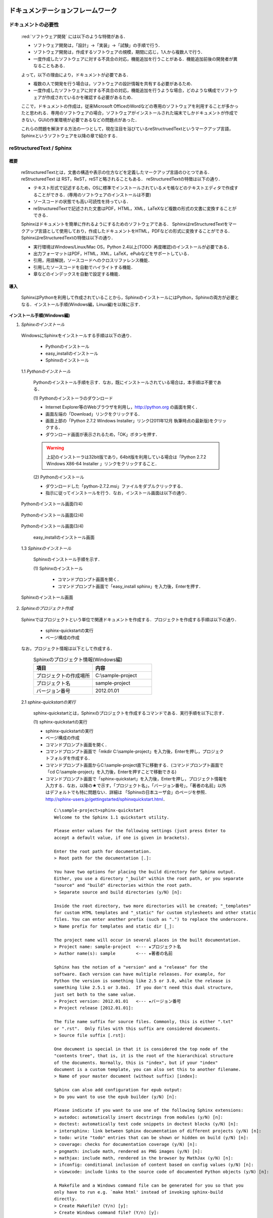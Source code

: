 ドキュメンテーションフレームワーク
==================================

ドキュメントの必要性
--------------------

 :red:`ソフトウェア開発` には以下のような特徴がある．

 * ソフトウェア開発は，「設計」→「実装」→「試験」の手順で行う．
 * ソフトウェア開発は，作成するソフトウェアの規模，期間に応じ，1人から複数人で行う．
 * 一度作成したソフトウェアに対する不具合の対応，機能追加を行うことがある．機能追加前後の開発者が異なることもある．

 よって，以下の理由により，ドキュメントが必要である．

 * 複数の人で開発を行う場合は，ソフトウェアの設計情報を共有する必要があるため．
 * 一度作成したソフトウェアに対する不具合の対応，機能追加を行うような場合，どのような構成でソフトウェアが作成されているかを確認する必要があるため．

 ここで，ドキュメントの作成は，従来Microsoft OfficeのWordなどの専用のソフトウェアを利用することが多かったと思われる．専用のソフトウェアの場合，ソフトウェアがインストールされた端末でしかドキュメントが作成できない，GUIの作業環境が必要であるなどの問題点があった．

 これらの問題を解決する方法の一つとして，現在注目を浴びているreStructruedTextというマークアップ言語，Sphinxというソフトウェアを以降の章で紹介する．

reStructuredText / Sphinx
--------------------------

概要
^^^^

 reStructuredTextとは，文書の構造や表示の仕方などを定義したマークアップ言語のひとつである．
 reStructuredText は RST，ReST，reSTと略されることもある．
 reStructuredTextの特徴は以下の通り．

 - テキスト形式で記述するため，OSに標準でインストールされているメモ帳などのテキストエディタで作成することができる．(専用のソフトウェアのインストールは不要)
 - ソースコードの状態でも高い可読性を持っている．
 - reStructuredTextで記述された文書はPDF，HTML，XML，LaTeXなど複数の形式の文書に変換することができる．

 Sphinxはドキュメントを簡単に作れるようにするためのソフトウェアである．
 SphinxはreStructuredTextをマークアップ言語として使用しており，作成したドキュメントをHTML，PDFなどの形式に変換することができる．
 SphinxはreStructuredTextの特徴は以下の通り．

 - 実行環境はWindows/Linux/Mac OS，Python 2.4以上(TODO: 再度確認)のインストールが必要である．
 - 出力フォーマットはPDF，HTML，XML，LaTeX，ePubなどをサポートしている．
 - 引用，用語解説，ソースコードへのクロスリファレンス機能．
 - 引用したソースコードを自動でハイライトする機能．
 - 章などのインデックスを自動で設定する機能．

導入
^^^^

 SphinxはPythonを利用して作成されていることから，SphinxのインストールにはPython，Sphinxの両方が必要となる．インストール手順(Windows編，Linux編)を以降に示す．

**インストール手順(Windows編)**

1. *Sphinxのインストール*

 WindowsにSphinxをインストールする手順は以下の通り．

  - Pythonのインストール
  - easy_installのインストール
  - Sphinxのインストール
  
 1.1 *Pythonのインストール*
  
  Pythonのインストール手順を示す．なお，既にインストールされている場合は，本手順は不要である．

  \(1\) Pythonのインストーラのダウンロード

  - Internet Explorer等のWebブラウザを利用し，http://python.org の画面を開く．
  - 画面左端の「Download」リンクをクリックする．
  - 画面上部の「Python 2.7.2 Windows Installer」リンク(2011年12月 執筆時点の最新版)をクリックする．
  - ダウンロード画面が表示されるため，「OK」ボタンを押す．

  .. warning::

     上記のインストーラは32bit版であり，64bit版を利用している場合は「Python 2.7.2 Windows X86-64 Installer 」リンクをクリックすること．

  \(2\) Pythonのインストール

  - ダウンロードした「python-2.7.2.msi」ファイルをダブルクリックする．
  - 指示に従ってインストールを行う．なお，インストール画面は以下の通り．


.. figure:: images/doc_python_install-1.*

  Pythonのインストール画面(1/4)

.. figure:: images/doc_python_install-2.*

  Pythonのインストール画面(2/4)

.. figure:: images/doc_python_install-3.*

  Pythonのインストール画面(3/4)

.. figure:: images/doc_python_install-4.*

  Pythonのインストール画面(4/4)

 1.2 *easy_installのインストール*

  easy_installとは，パッケージ管理システムからPythonのモジュールを自動で検索し，インストールやアップデートをするツールである．
  Sphinxはこのツールを利用してインストールする．
  easy_installのインストール手順を示す．なお，既にインストールされている場合は，本手順は不要である．

  \(1\) easy_installファイルのダウンロード

   - Internet Explorer等のWebブラウザを利用し，http://peak.telecommunity.com/dist/ez_setup.py の画面を開く．
   - 表示された画面上で右クリックをし，「名前を付けてページを保存」を実行する．なお，その際に保存するファイル名は「ez_setup.py」とし，Cドライブ直下に保存する．

  \(2\) easy_installのインストール

   - コマンドプロンプト画面を開く．（コマンドプロンプト画面は，スタート->プログラム->アクセサリ->コマンドプロンプト の手順で表示することができる）
   - コマンドプロンプト画面からCドライブ直下に移動する．(コマンドプロンプト画面で「cd C:\\」を入力後，Enterを押すことでCドライブ直下に移動できる)
   - コマンドプロンプト画面で「python ez_setup.py」を入力後，Enterを押す．
..

   .. figure:: images/doc_easy_install_install.*
  
     easy_installのインストール画面

..

 1.3 *Sphinxのインストール*

  Sphinxのインストール手順を示す．

  \(1\) Sphinxのインストール

   - コマンドプロンプト画面を開く．
   - コマンドプロンプト画面で「easy_install sphinx」を入力後，Enterを押す．

.. figure:: images/doc_sphinx_install.*

  Sphinxのインストール画面

..

2. *Sphinxのプロジェクト作成*

  Sphinxではプロジェクトという単位で関連ドキュメントを作成する．プロジェクトを作成する手順は以下の通り．

   - sphinx-quickstartの実行
   - ページ構成の作成

  なお，プロジェクト情報は以下として作成する．
      .. csv-table:: Sphinxのプロジェクト情報(Windows編)
         :header: "項目", "内容"
         :widths: 20, 20

         "プロジェクトの作成場所","C:\\sample-project"
         "プロジェクト名","sample-project"
         "バージョン番号","2012.01.01"

..

 2.1 *sphinx-quickstartの実行*

  sphinx-quickstartとは，Sphinxのプロジェクトを作成するコマンドである．実行手順を以下に示す．

  \(1\) sphinx-quickstartの実行

  - sphinx-quickstartの実行
  - ページ構成の作成
  - コマンドプロンプト画面を開く．
  - コマンドプロンプト画面で「mkdir C:\\sample-project」を入力後，Enterを押し，プロジェクトフォルダを作成する．
  - コマンドプロンプト画面からC:\\sample-project直下に移動する．(コマンドプロンプト画面で「cd C:\\sample-project」を入力後，Enterを押すことで移動できる)
  - コマンドプロンプト画面で「sphinx-quickstart」を入力後，Enterを押し，プロジェクト情報を入力する．なお，以降の★で示す，「プロジェクト名」，「バージョン番号」，「著者の名前」以外はデフォルトでも特に問題ない．詳細は 「Sphinxの日本ユーザ会」のページを参照．http://sphinx-users.jp/gettingstarted/sphinxquickstart.html．

   ::
   
     C:\sample-project>sphinx-quickstart
     Welcome to the Sphinx 1.1 quickstart utility.
   
     Please enter values for the following settings (just press Enter to
     accept a default value, if one is given in brackets).
   
     Enter the root path for documentation.
     > Root path for the documentation [.]:
   
     You have two options for placing the build directory for Sphinx output.
     Either, you use a directory "_build" within the root path, or you separate
     "source" and "build" directories within the root path.
     > Separate source and build directories (y/N) [n]:
   
     Inside the root directory, two more directories will be created; "_templates"
     for custom HTML templates and "_static" for custom stylesheets and other static
     files. You can enter another prefix (such as ".") to replace the underscore.
     > Name prefix for templates and static dir [_]:
   
     The project name will occur in several places in the built documentation.
     > Project name: sample-project  <--- ★プロジェクト名
     > Author name(s): sample        <--- ★著者の名前
   
     Sphinx has the notion of a "version" and a "release" for the
     software. Each version can have multiple releases. For example, for
     Python the version is something like 2.5 or 3.0, while the release is
     something like 2.5.1 or 3.0a1.  If you don't need this dual structure,
     just set both to the same value.
     > Project version: 2012.01.01   <--- ★バージョン番号
     > Project release [2012.01.01]:
   
     The file name suffix for source files. Commonly, this is either ".txt"
     or ".rst".  Only files with this suffix are considered documents.
     > Source file suffix [.rst]:
   
     One document is special in that it is considered the top node of the
     "contents tree", that is, it is the root of the hierarchical structure
     of the documents. Normally, this is "index", but if your "index"
     document is a custom template, you can also set this to another filename.
     > Name of your master document (without suffix) [index]:
   
     Sphinx can also add configuration for epub output:
     > Do you want to use the epub builder (y/N) [n]:
   
     Please indicate if you want to use one of the following Sphinx extensions:
     > autodoc: automatically insert docstrings from modules (y/N) [n]:
     > doctest: automatically test code snippets in doctest blocks (y/N) [n]:
     > intersphinx: link between Sphinx documentation of different projects (y/N) [n]:
     > todo: write "todo" entries that can be shown or hidden on build (y/N) [n]:
     > coverage: checks for documentation coverage (y/N) [n]:
     > pngmath: include math, rendered as PNG images (y/N) [n]:
     > mathjax: include math, rendered in the browser by MathJax (y/N) [n]:
     > ifconfig: conditional inclusion of content based on config values (y/N) [n]:
     > viewcode: include links to the source code of documented Python objects (y/N) [n]:
   
     A Makefile and a Windows command file can be generated for you so that you
     only have to run e.g. `make html' instead of invoking sphinx-build
     directly.
     > Create Makefile? (Y/n) [y]:
     > Create Windows command file? (Y/n) [y]:
   
     Creating file .\conf.py.
     Creating file .\index.rst.
     Creating file .\Makefile.
     Creating file .\make.bat.
   
     Finished: An initial directory structure has been created.
   
     You should now populate your master file .\index.rst and create other documentation
     source files. Use the Makefile to build the docs, like so:
        make builder
     where "builder" is one of the supported builders, e.g. html, latex or linkcheck.
   
   
     C:\sample-project>

 *2.2 ページ構成の作成*

  sphinx-quickstartで作成したプロジェクト内にドキュメントを作成する．
  なお，ページ構成は以下とする．

  ::

    index.rst
      +- sample1.rst
      +- sample2.rst

  \(1\) rstファイルの作成

  - C:\\sample-project直下にindex.rst，sample1.rst，sample2.rstファイルを作成する．

     *index.rst*

     .. code-block:: rst
        :linenos:

        ロボット開発環境
        ----------------

        Contents:

        .. toctree::
           :maxdepth: 2

           sample1
           sample2

     *sample1.rst*

     .. code-block:: rst
        :linenos:

        ==================================
        ドキュメンテーションフレームワーク
        ==================================

     *sample2.rst*

     .. code-block:: rst
        :linenos:

        ==========================
        テスティングフレームワーク
        ==========================

  (2) htmlファイルの作成
   - コマンドプロンプト画面を開き，C:\\sample-projectに移動する．
   - コマンドプロンプト画面に「make html」を入力後，Enterを押し，htmlファイルを作成する．(C:\\sample-project\\_build\\html\\index.htmlがある)

**インストール手順(Linux編)**

 3. *Sphinxのインストール*

  Linux(Ubuntu)にSphinxをインストールする方法は，「パッケージシステムを利用したインストール」と「手動インストール」の2つある．
  「手動インストール」については，Sphinxのインストール(Windows編)の「1.2 easy_installのインストール」，「1.3 Sphinxのインストール」と同様である．
  以降には，「パッケージシステムを利用したインストール」手順を示す．

 *3.1 パッケージシステムを利用したインストール*

  ターミナル画面から以下のコマンドを実行する．

  .. code-block:: bash

    aptitude install python-sphinx

  上記コマンドの実行結果の内容は以下の通り．

.. 以下コメントアウト
   testUser@testUser-desktop:~$ sudo aptitude install python-sphinx
   パッケージリストを読み込んでいます... 完了
   依存関係ツリーを作成しています
   状態情報を読み取っています... 完了
   Reading extended state information
   Initializing package states... 完了
   Writing extended state information... 完了
   The following NEW packages will be installed:
     python-docutils{a} python-jinja2{a} python-lxml{a} python-pygments{a} python-roman{a} python-sphinx
   0 packages upgraded, 6 newly installed, 0 to remove and 201 not upgraded.
   Need to get 3,359kB of archives. After unpacking 14.1MB will be used.
   Do you want to continue? [Y/n/?]
   WARNING: untrusted versions of the following packages will be installed!
   
   Untrusted packages could compromise your system's security.
   You should only proceed with the installation if you are certain that
   this is what you want to do.
   
     python-sphinx python-pygments python-lxml python-docutils python-roman python-jinja2
   
   Do you want to ignore this warning and proceed anyway?
   To continue, enter "Yes"; to abort, enter "No": Yes
   Writing extended state information... 完了
   Get:1 http://jp.archive.ubuntu.com/ubuntu/ lucid/main python-roman 0.6-3 [15.1kB]
   Get:2 http://jp.archive.ubuntu.com/ubuntu/ lucid/main python-docutils 0.6-3 [1,703kB]
   Get:3 http://jp.archive.ubuntu.com/ubuntu/ lucid/main python-jinja2 2.3.1-1 [160kB]
   Get:4 http://jp.archive.ubuntu.com/ubuntu/ lucid/main python-lxml 2.2.4-1 [651kB]
   Get:5 http://jp.archive.ubuntu.com/ubuntu/ lucid/main python-pygments 1.2.2+dfsg-1ubuntu1 [325kB]
   Get:6 http://jp.archive.ubuntu.com/ubuntu/ lucid/main python-sphinx 0.6.4-1 [506kB]
   Fetched 3,359kB in 6s (513kB/s)
   未選択パッケージ python-roman を選択しています．
   (データベースを読み込んでいます ... 現在 122421 個のファイルとディレクトリがインストールされています．)
   (.../python-roman_0.6-3_all.deb から) python-roman を展開しています...
   未選択パッケージ python-docutils を選択しています．
   (.../python-docutils_0.6-3_all.deb から) python-docutils を展開しています...
   未選択パッケージ python-jinja2 を選択しています．
   (.../python-jinja2_2.3.1-1_amd64.deb から) python-jinja2 を展開しています...
   未選択パッケージ python-lxml を選択しています．
   (.../python-lxml_2.2.4-1_amd64.deb から) python-lxml を展開しています...
   未選択パッケージ python-pygments を選択しています．
   (.../python-pygments_1.2.2+dfsg-1ubuntu1_all.deb から) python-pygments を展開しています...
   未選択パッケージ python-sphinx を選択しています．
   (.../python-sphinx_0.6.4-1_all.deb から) python-sphinx を展開しています...
   doc-base のトリガを処理しています ...
   Processing 26 changed 2 added doc-base file(s)...
   Registering documents with scrollkeeper...
   man-db のトリガを処理しています ...
   python-roman (0.6-3) を設定しています ...
   
   python-docutils (0.6-3) を設定しています ...
   
   python-jinja2 (2.3.1-1) を設定しています ...
   
   python-lxml (2.2.4-1) を設定しています ...
   
   python-pygments (1.2.2+dfsg-1ubuntu1) を設定しています ...
   
   python-sphinx (0.6.4-1) を設定しています ...
   
   python-support のトリガを処理しています ...
   python-central のトリガを処理しています ...
   パッケージリストを読み込んでいます... 完了
   依存関係ツリーを作成しています
   状態情報を読み取っています... 完了
   Reading extended state information
   Initializing package states... 完了
   Writing extended state information... 完了
   
   testUser@testUser-desktop:~$

..

 4. *Sphinxのプロジェクト作成*

  Sphinxではプロジェクトという単位で関連ドキュメントを作成する．プロジェクトを作成する手順は以下の通り．

   - sphinx-quickstartの実行
   - ページ構成の作成

  なお，プロジェクト情報は以下として作成する．

      .. csv-table:: Sphinxのプロジェクト情報(Linux編)
         :header: "項目", "内容"
         :widths: 20, 20

         "プロジェクトの作成場所","/home/testUser/sample-project"
         "プロジェクト名","sample-project"
         "バージョン番号","2012.01.01"
         "著者の名前","sample"

 *4.1 sphinx-quickstartの実行*

  sphinx-quickstartとは，Sphinxのプロジェクトを作成するコマンドである．実行手順を以下に示す．

  \(1\) sphinx-quickstartの実行

   - ターミナル画面を開く．
   - ターミナル画面でtestUserユーザのホームディレクトリ(/home/testUser)に移動し，ホームディレクトリ直下にsample-projectディレクトリを作成する．(mkdir sample-project)
   - ターミナル画面で「sphinx-quickstart」を入力後，Enterを押し，プロジェクト情報を入力する．なお，以降の★で示す，「プロジェクト名」，「バージョン番号」，「著者の名前」以外はデフォルトでも特に問題ない．詳細は 「Sphinxの日本ユーザ会」のページを参照．http://sphinx-users.jp/gettingstarted/sphinxquickstart.html．

   ::
   
     testUser@testUser-desktop:~/sample-project$ sphinx-quickstart
     Welcome to the Sphinx quickstart utility.
   
     Please enter values for the following settings (just press Enter to
     accept a default value, if one is given in brackets).
   
     Enter the root path for documentation.
     > Root path for the documentation [.]:
   
     You have two options for placing the build directory for Sphinx output.
     Either, you use a directory "_build" within the root path, or you separate
     "source" and "build" directories within the root path.
     > Separate source and build directories (y/N) [n]:
   
     Inside the root directory, two more directories will be created; "_templates"
     for custom HTML templates and "_static" for custom stylesheets and other static
     files. You can enter another prefix (such as ".") to replace the underscore.
     > Name prefix for templates and static dir [_]:
   
     The project name will occur in several places in the built documentation.
     > Project name: sample-project
     > Author name(s): sample
   
     Sphinx has the notion of a "version" and a "release" for the
     software. Each version can have multiple releases. For example, for
     Python the version is something like 2.5 or 3.0, while the release is
     something like 2.5.1 or 3.0a1.  If you don't need this dual structure,
     just set both to the same value.
     > Project version: 2012.01.01
     > Project release [2012.01.01]:
   
     The file name suffix for source files. Commonly, this is either ".txt"
     or ".rst".  Only files with this suffix are considered documents.
     > Source file suffix [.rst]:
   
   
     One document is special in that it is considered the top node of the
     "contents tree", that is, it is the root of the hierarchical structure
     of the documents. Normally, this is "index", but if your "index"
     document is a custom template, you can also set this to another filename.
     > Name of your master document (without suffix) [index]:
   
     Please indicate if you want to use one of the following Sphinx extensions:
     > autodoc: automatically insert docstrings from modules (y/N) [n]:
     > doctest: automatically test code snippets in doctest blocks (y/N) [n]:
     > intersphinx: link between Sphinx documentation of different projects (y/N) [n]:
     > todo: write "todo" entries that can be shown or hidden on build (y/N) [n]:
     > coverage: checks for documentation coverage (y/N) [n]:
     > pngmath: include math, rendered as PNG images (y/N) [n]:
     > jsmath: include math, rendered in the browser by JSMath (y/N) [n]:
     > ifconfig: conditional inclusion of content based on config values (y/N) [n]:
   
     A Makefile and a Windows command file can be generated for you so that you
     only have to run e.g. `make html' instead of invoking sphinx-build
     directly.
     > Create Makefile? (Y/n) [y]:
     > Create Windows command file? (Y/n) [y]:
   
     Finished: An initial directory structure has been created.
   
     You should now populate your master file ./index.rst and create other documentation
     source files. Use the Makefile to build the docs, like so:
        make builder
     where "builder" is one of the supported builders, e.g. html, latex or linkcheck.
   
     testUser@testUser-desktop:~/sample-project$

 *4.2 ページ構成の作成*

  sphinx-quickstartで作成したプロジェクト内にドキュメントを作成する．
  なお，ページ構成は以下とする．

  ::

    index.rst
      +- sample1.rst
      +- sample2.rst

  \(1\) rstファイルの作成
  - /home/testUser/sample-project直下にindex.rst，sample1.rst，sample2.rstファイルを作成する．

       *index.rst*

       .. code-block:: rst
          :linenos:

          ロボット開発環境
          ----------------

          Contents:

          .. toctree::
             :maxdepth: 2

             sample1
             sample2

       *sample1.rst*

       .. code-block:: rst
          :linenos:

          ==================================
          ドキュメンテーションフレームワーク
          ==================================

       *sample2.rst*

       .. code-block:: rst
          :linenos:

          ==========================
          テスティングフレームワーク
          ==========================

  (2) htmlファイルの作成
   - ターミナル画面を開き，/home/testUser/sample-projectディレクトリに移動する．
   - ターミナル画面で「make html」を入力後，Enterを押し，htmlファイルを作成する．(/home/testUser/sample-project/_build/html/index.htmlがある)

テスティングフレームワーク
==========================

テストの必要性
--------------
 ソフトウェアの開発は通常以下の手順で行われる．

 * ソフトウェアの設計
 * ソフトウェアの作成
 * ソフトウェアのテスト
 * ソフトウェアの利用

 ソフトウェアを利用していると，不具合，使い勝手が悪い，追加の機能が欲しいなどの理由から
 再度上記の手順を繰り返す場合が多い．その手順を繰り返していくと徐々にソフトウェアの
 規模が大きくなり，修正したプログラムが他のプログラムに与える影響を把握することが難しくなっていく．
 結果として，修正したプログラムの問題により，他のプログラムが正常に動かなくなることもある．

 よって，ソフトウェアの変更を行う際には，ソフトウェアの品質を維持するために変更した部分のみならず，変更していない部分のテストも行う必要がある．

 ここで，継続的インテグレーション（Continuous Integration，CIと略すこともある）と呼ぶソフトウェア開発手法について説明する．
 継続的インテグレーションとは，ビルド(コンパイル)・テストなどを自動化し，こららの作業を1日に何度も
 繰り返すことで，ビルド，テストの失敗を早期に発見し，ソフトウェアの品質維持，納期短縮を行うためのソフトウェア・エンジニアリングの習慣の集合である．

 この開発手法によるソフトウェア開発を行うことで以下のようなメリットを受けることができる．

 * 自動でビルド，テストが行われているため，開発したソフトウェアに対する品質を継続的に維持できる．(品質維持)
 * 追加・変更したソフトウェアに問題があった場合，早期にその問題を発見できる．早期に発見できると問題の原因特定が比較的容易に行えることが多く，結果として開発期間を短くすることができる．(納期短縮)

 以降では，Jenkinsと呼ぶ，継続的インテグレーションを実践するためのソフトウェアについて説明する．


Jenkins
-------

概要
^^^^

 Jenkinsとは，継続的インテグレーションのためのソフトウェアである．
 Jenkinsはソフトウェアのビルド，テストを継続的に行うための仕組みを持ち，
 エラーが発生した場合，ユーザに通知したりすることができる．
 
 Jenkinsの特徴を以下に示す．

 * インストールが容易．
 * 設定が容易．XMLなどのファイルを修正する必要はない．
 * RSS/メールでビルド結果(成功，失敗)を通知することができる．
 * Subversion，Git，Mercurial，Bazaarなどのソースコード管理ツールと連携し，自動で最新のテスト対象のソースを取得することができる．


導入
^^^^

 JenkinsをLinuxにインストール・起動する手順を以降に示す．

 *1 Jenkinsのインストール*

  ::
 
    wget -q -O - http://pkg.jenkins-ci.org/debian/jenkins-ci.org.key | sudo apt-key add -
    sudo sh -c 'echo deb http://pkg.jenkins-ci.org/debian binary/ > /etc/apt/sources.list.d/jenkins.list'
    sudo aptitude update
    sudo aptitude install jenkins

    ※ 更新する場合
       sudo aptitude update
       sudo aptitude install jenkins

 *2 Jenkinsの起動*

 \(1\) 起動

  ::

    java -jar jenkins.war

    ※ デフォルトの環境でjenkinsをインストールした場合，
       jenkinsは/usr/share/jenkinsにインストールされている．

 \(2\) 設定


.. comment

   Jenkins home directory: /home/p1414/.jenkins found at: $user.home/.jenkins
   [Winstone 2011/12/03 19:03:16] - HTTP Listener started: port=8080
   [Winstone 2011/12/03 19:03:16] - AJP13 Listener started: port=8009
   [Winstone 2011/12/03 19:03:16] - Winstone Servlet Engine v0.9.10 running: controlPort=disabled
   2011/12/03 19:03:17 jenkins.model.Jenkins$6 onAttained
   情報: Started initialization
   2011/12/03 19:03:17 jenkins.model.Jenkins$6 onAttained
   情報: Listed all plugins
   2011/12/03 19:03:18 jenkins.model.Jenkins$6 onAttained
   情報: Prepared all plugins
   2011/12/03 19:03:18 jenkins.model.Jenkins$6 onAttained
   情報: Started all plugins
   2011/12/03 19:03:18 jenkins.model.Jenkins$6 onAttained
   情報: Augmented all extensions
   2011/12/03 19:03:18 jenkins.model.Jenkins$6 onAttained
   情報: Loaded all jobs
   2011/12/03 19:03:21 jenkins.model.Jenkins$6 onAttained
   情報: Completed initialization
   2011/12/03 19:03:21 hudson.TcpSlaveAgentListener <init>
   情報: JNLP slave agent listener started on TCP port 47984
   2011/12/03 19:03:32 hudson.WebAppMain$2 run
   情報: Jenkins is fully up and running


.. todo:: 起動するプロジェクトの作成が必要


ソースコードリポジトリ
======================

ソースコードのバージョン管理
----------------------------

 ソフトウェアの開発では日常的にファイルの追加，修正を行うため，定期的にバックアップを取ることが重要である．バックアップをとる場合，通常ファイル名やフォルダ名に日付などを追加するが，この方法には以下のような問題がある．

 * 前回のバックアップからの変更点がわからない．(変更履歴の問題)
 * 毎回全てのデータを保存することになるため，ディスク容量を必要以上に使用してしまう．(ディスク容量の問題)

 上記の問題を解決するためのシステムをバージョン管理システムと呼び，現在のソフトウェア開発では日常的に利用されている．
 バージョン管理システムには以下のような特徴がある．

 * ファイルの変更履歴を管理し，変更履歴から変更点の比較が行える．また，過去のファイルを取り出すこともできる．誤って削除してしまっても元に戻すことができる．
 * ファイルの変更点の管理は，通常前回データの差分のみであり，ディスク容量を必要以上に使用しない．
 * 多くのバージョン管理システムは複数人の利用を想定しており，複数の人が同時に同一のファイルを修正した場合の問題を解決する仕組みを提供している．
 * バージョン管理システムは，通常クライアント-サーバモデルであり，サーバ側にマスターデータを持ち，各開発者はそのサーバからソースを取得し，修正が完了したらコミットする．

 バージョン管理システムを利用すると良いことばかりのようであるが，
 以下のような短所もある．

 * サーバで管理されているデータを取得するためにはバージョン管理システム専用のクライアントツールをインストールして利用する必要がある．
 * 利用方法を習得する必要がある．

 但し，上記の短所については，バージョンシステム自体が広く利用されているシステムであることから，大きな問題となることは通常ない．
 以降に，バージョン管理システムとして良く利用されているSubersion，Git，Sourceforgeについて説明する．

Subversion
----------

 Subversionとは，無償で利用できる集中型のバージョン管理システムの一つであり，Windows，Mac，Linuxなど多くのOS上で利用することができる．
 Subversionはクライアント-サーバモデルというシステムの構成をとり，バージョン管理するデータはサーバ側のリポジトリと呼ばれるところでSubversionにより集中管理される．
 クライアント側にはSubersion用の専用ツールをインストールし，サーバ側のリポジトリからデータを取得，修正後にコミットする．

 Subversionは以下のような特徴を持つ．

 * バージョン番号はファイル単位ではなく，ソースツリー全体に対して設定する．つまり，誰かがソースツリーのどこかのファイルを変更する度にバージョン番号が増える．
 * 管理対象のファイル・ディレクトリの移動や削除を行うことができるため，開発するフォルダの構成が決まっていない開発初期段階からバージョン管理を行うことができる．
 * クライアントとサーバの通信にsshをサポートしているため，インターネットを介したサーバとのデータのやりとりもセキュリティを保つことができる．

Sourceforge.JP
--------------

 SourceForge.JP（ソースフォージドットジェーピー）は，日本のオープンソースソフトウェアプロジェクト向けのホスティングサイトである．
 SourceForge.JPは以下のようなサービスを提供している．

 * CVS/SVN/Git/Mercurial/Bazaarリポジトリ．ソースコードのバージョン管理が行える．
 * プロジェクトWiki．プロジェクト開発ドキュメントを管理することができる．wikiの記法はSourceForge.JP独自のものである．
 * プロジェクトWeb．ホスティングされているプロジェクトが自由に使えるWebスペースで，CGI等も自由に設置できる．なお，その際のサイト名はプロジェクト名.sourceforge.jpもしくは，独自ドメイン．
 * シェルサーバ．シェルの機能を利用するためのサーバを利用することができる．
 * トラッカー．バグ報告，機能の追加要望等を管理できるツール．
 * ML/フォーラム．メーリングリストとディスカッションフォーラムを利用することができる．
 * ファイルリリース/ダウンロードミラー．ソフトウェアのパッケージを配布するためのツールを利用することができる．

 SourceForge.JPのサービスを利用するにあたりホスティング費用は発生しないが，オープンソースプロジェクトホスティングサイトであるため，開発成果はオープンソースとして公開する必要がある．
 なお，ライセンスはOpen Source Initiativeにオープンソースライセンスとして承認されているもの(GPL，LGPL，Apache License 2.0など)が利用可能である．


Git
---

 Gitとは，無償で利用できる分散型のバージョン管理システムの一つであり，Linuxカーネルのソースコード管理を目的として，リーナス・トーバルズによって開発された．
 Windows，Mac，Linuxなど多くのOS上で利用することができる．
 Gitはクライアント-サーバモデルというシステム構成をとり，バージョン管理するデータはサーバ側の中央リポジトリ，クライアント側のローカルリポジトリと呼ばれるところでGitにより管理される．
 クライアント側にはGit用の専用ツールをインストールし，リポジトリからデータを取得，修正後にコミットする．

 なお，Subersionでは，データの変更は必ずサーバのリポジトリにコミットすることになるが，Gitの場合は，ローカルリポジトリにコミットし，その後，ローカルのリポジトリのデータをサーバ側の中央リポジトリに反映する．
 Subersionでは，ソースコードを管理するためにはコミットする必要があるため，例えば，テストが実施できていないソースもバージョン管理するためにはコミットする必要があり，この操作が他の開発者に影響を与えることがあった．
 Gitでは，ローカルリポジトリだけでバージョン管理することができるため，左記の問題を解消することができる．テストが完了した後に中央リポジトリに反映すればよい．

 Gitは以下のような特徴を持つ．

 * リポジトリがローカル，中央に分かれており，ローカルリポジトリだけでもバージョン管理ができる．
 * 動作速度に重点が置かれたシステムである．
 * リポジトリへのアクセスプロトコルには，ローカル，ssh，rsync，Git 独自プロトコル，WebDAVなどがある．

.. todo:: コーディング規約についての記述が必要


